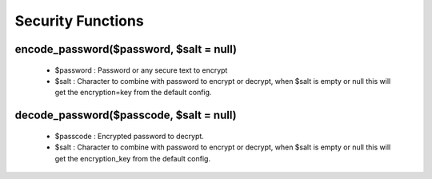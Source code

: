 Security Functions
==================

encode_password($password, $salt = null)
----------------------------------------
    * $password : Password or any secure text to encrypt
    * $salt : Character to combine with password to encrypt or decrypt, when $salt is empty or null this will get the encryption=key from the default config.

decode_password($passcode, $salt = null)
----------------------------------------
    * $passcode : Encrypted password to decrypt.
    * $salt : Character to combine with password to encrypt or decrypt, when $salt is empty or null this will get the encryption_key from the default config.
